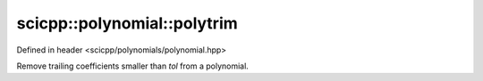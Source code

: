 .. _polynomial_polytrim:

scicpp::polynomial::polytrim
====================================

Defined in header <scicpp/polynomials/polynomial.hpp>

Remove trailing coefficients smaller than *tol* from a polynomial.

.. function:: template <typename T> \
              void polytrim(std::vector<T> &P, T tol = 0)